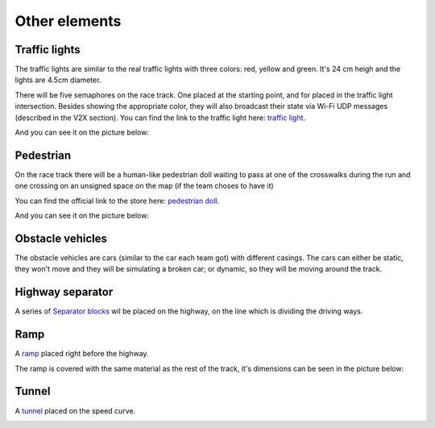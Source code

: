 Other elements
==============

Traffic lights
--------------

The traffic lights are similar to the real traffic lights with three colors: red, yellow and green. 
It's 24 cm heigh and the lights are 4.5cm diameter. 

There will be five semaphores on the race track. One placed at the starting point, and for placed in 
the traffic light intersection. Besides showing the appropriate color, they will 
also broadcast their state via Wi-Fi UDP messages (described in the V2X section). You can find the 
link to the traffic light here: `traffic light <https://www.amazon.com/TOYANDONA-Multicoloured-Simulation-Crosswalk-Education/dp/B08SM96CHK/ref=sr_1_5?keywords=traffic+light+toy&qid=1665752048&qu=eyJxc2MiOiI1LjQ3IiwicXNhIjoiNS4xNiIsInFzcCI6IjQuNjQifQ%3D%3D&sr=8-5>`_. 


And you can see it on the picture below:

.. image:: ../../images/racetrack/TrafficLight.jpg
   :align: center
   :width: 50%


Pedestrian
----------

On the race track there will be a human-like pedestrian doll waiting to pass at one of the crosswalks 
during the run and one crossing on an unsigned space on the map (if the team choses to have it)

You can find the official link to the store here: `pedestrian doll <https://www.amazon.co.uk/Simba-EVI-Love-First-Bike/dp/B000UTKNI0>`_. 

And you can see it on the picture below:

.. image:: ../../images/racetrack/Pedestriandoll.png
   :align: center
   :width: 50%


Obstacle vehicles
-----------------

The obstacle vehicles are cars (similar to the car each team got) with different casings. The cars can either be
static, they won't move and they will be simulating a broken car; or dynamic, so they will be moving around the track.



Highway separator
-----------------

A series of `Separator blocks <https://github.com/ECC-BFMC/Documentation/blob/master/source/3DModels/TrackParts/Separator_block.STL>`_
wil be placed on the highway, on the line which is dividing the driving ways. 

.. image:: ../../images/racetrack/HighwaySeparator.png
   :align: center
   :width: 50%

Ramp
----

A `ramp <https://github.com/ECC-BFMC/Documentation/blob/master/source/3DModels/TrackParts/ramp.STL>`_ placed right before the highway. 

The ramp is covered with the same material as the rest of the track, it's dimensions can be seen in the picture below:

.. image:: ../../images/racetrack/ramp.png
   :align: center
   :width: 50%


Tunnel
------

A `tunnel <https://github.com/ECC-BFMC/Documentation/blob/master/source/3DModels/TrackParts/Tunnel.STL>`_ placed on the speed curve. 

.. image:: ../../images/racetrack/tunnel.png
   :align: center
   :width: 50%